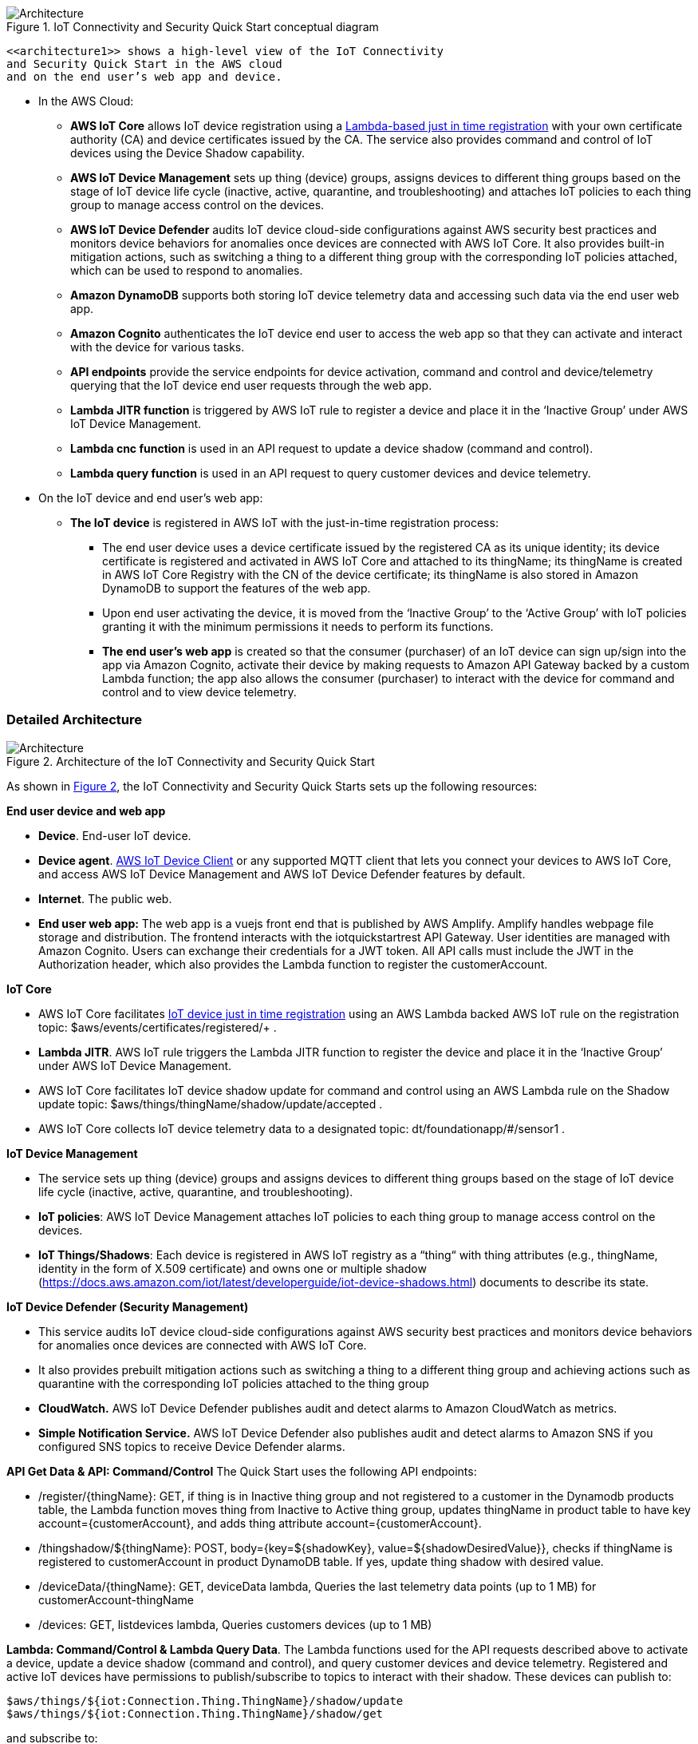 :xrefstyle: short

[#architecture1]
.IoT Connectivity and Security Quick Start conceptual diagram
image::../images/architecture_diagram_overview.png[Architecture]

 <<architecture1>> shows a high-level view of the IoT Connectivity 
 and Security Quick Start in the AWS cloud 
 and on the end user’s web app and device. 

* In the AWS Cloud:
    ** *AWS IoT Core* allows IoT device registration using a https://aws.amazon.com/blogs/iot/just-in-time-registration-of-device-certificates-on-aws-iot/[Lambda-based just in time registration^] with your own certificate authority (CA) and device certificates issued by the CA. The service also provides command and control of IoT devices using the Device Shadow capability.
    ** *AWS IoT Device Management* sets up thing (device) groups, assigns devices to different thing groups based on the stage of IoT device life cycle (inactive, active, quarantine, and troubleshooting) and attaches IoT policies to each thing group to manage access control on the devices.
    ** *AWS IoT Device Defender* audits IoT device cloud-side configurations against AWS security best practices and monitors device behaviors for anomalies once devices are connected with AWS IoT Core. It also provides built-in mitigation actions, such as switching a thing to a different thing group with the corresponding IoT policies attached, which can be used to respond to anomalies.
    ** *Amazon DynamoDB* supports both storing IoT device telemetry data and accessing such data via the end user web app.
    ** *Amazon Cognito* authenticates the IoT device end user to access the web app so that they can activate and interact with the device for various tasks.
    ** *API endpoints* provide the service endpoints for device activation, command and control and device/telemetry querying that the IoT device end user requests through the web app.
    ** *Lambda JITR function* is triggered by AWS IoT rule to register a device and place it in the ‘Inactive Group’ under AWS IoT Device Management.
    ** *Lambda cnc function* is used in an API request to update a device shadow (command and control). 
    ** *Lambda query function* is used in an API request to query customer devices and device telemetry.

* On the IoT device and end user’s web app:
    ** *The IoT device* is registered in AWS IoT with the just-in-time registration process: 
        *** The end user device uses a device certificate issued by the registered CA as its unique identity; its device certificate is registered and activated in AWS IoT Core and attached to its thingName; its thingName is created in AWS IoT Core Registry with the CN of the device certificate; its thingName is also stored in Amazon DynamoDB to support the features of the web app.
        *** Upon end user activating the device, it is moved from the ‘Inactive Group’ to the ‘Active Group’ with IoT policies granting it with the minimum permissions it needs to perform its functions. 
    *** *The end user’s web app* is created so that the consumer (purchaser) of an IoT device can sign up/sign into the app via Amazon Cognito, activate their device by making requests to Amazon API Gateway backed by a custom Lambda function; the app also allows the consumer (purchaser) to interact with the device for command and control and to view device telemetry.

=== Detailed Architecture 

[#architecture2]
.Architecture of the IoT Connectivity and Security Quick Start
image::../images/architecture_diagram.png[Architecture]

As shown in <<architecture2>>, the IoT Connectivity and Security Quick Starts sets up the following resources: 

*End user device and web app*

* *Device*. End-user IoT device.
* *Device agent*.  https://github.com/awslabs/aws-iot-device-client[AWS IoT Device Client^] or any supported MQTT client that lets you connect your devices to AWS IoT Core, and access AWS IoT Device Management and AWS IoT Device Defender features by default. 
* *Internet*. The public web.
* *End user web app:* The web app is a vuejs front end that is published by AWS Amplify. Amplify handles webpage file storage and distribution. The frontend interacts with the iotquickstartrest API Gateway. User identities are managed with Amazon Cognito. Users can exchange their credentials for a JWT token. All API calls must include the JWT in the Authorization header, which also provides the Lambda function to register the customerAccount.


*IoT Core*

* AWS IoT Core facilitates https://aws.amazon.com/blogs/iot/just-in-time-registration-of-device-certificates-on-aws-iot/[IoT device just in time registration^] using an AWS Lambda backed AWS IoT rule on the registration topic: $aws/events/certificates/registered/+ .
* *Lambda JITR*. AWS IoT rule triggers the Lambda JITR function to register the device and place it in the ‘Inactive Group’ under AWS IoT Device Management.
* AWS IoT Core facilitates IoT device shadow update for command and control using an AWS Lambda rule on the Shadow update topic: $aws/things/thingName/shadow/update/accepted .
* AWS IoT Core collects IoT device telemetry data to a designated topic: dt/foundationapp/#/sensor1 . 


*IoT Device Management*

* The service sets up thing (device) groups and assigns devices to different thing groups based on the stage of IoT device life cycle (inactive, active, quarantine, and troubleshooting).
* *IoT policies*: AWS IoT Device Management attaches IoT policies to each thing group to manage access control on the devices.
* *IoT Things/Shadows*: Each device is registered in AWS IoT registry as a “thing“ with thing attributes (e.g., thingName, identity in the form of X.509 certificate) and owns one or multiple shadow (https://docs.aws.amazon.com/iot/latest/developerguide/iot-device-shadows.html) documents to describe its state.


*IoT Device Defender (Security Management)*

* This service audits IoT device cloud-side configurations against AWS security best practices and monitors device behaviors for anomalies once devices are connected with AWS IoT Core.
* It also provides prebuilt mitigation actions such as switching a thing to a different thing group and achieving actions such as quarantine with the corresponding IoT policies attached to the thing group
* *CloudWatch.* AWS IoT Device Defender publishes audit and detect alarms to Amazon CloudWatch as metrics.
* *Simple Notification Service.* AWS IoT Device Defender also publishes audit and detect alarms to Amazon SNS if you configured SNS topics to receive Device Defender alarms.


*API Get Data & API: Command/Control*
The Quick Start uses the following API endpoints:

* /register/{thingName}: GET, if thing is in Inactive thing group and not registered to a customer in the Dynamodb products table, the Lambda function moves thing from Inactive to Active thing group, updates thingName in product table to have key account={customerAccount}, and adds thing attribute account={customerAccount}.
* /thingshadow/${thingName}: POST, body={key=${shadowKey}, value=${shadowDesiredValue}}, checks if thingName is registered to customerAccount in product DynamoDB table. If yes, update thing shadow with desired value.
* /deviceData/{thingName}: GET, deviceData lambda, Queries the last telemetry data points (up to 1 MB) for customerAccount-thingName
* /devices: GET, listdevices lambda, Queries customers devices (up to 1 MB)


*Lambda: Command/Control & Lambda Query Data*. The Lambda functions used for the API requests described above to activate a device, 
update a device shadow (command and control), and query customer devices and device telemetry. 
Registered and active IoT devices have permissions to publish/subscribe to topics to interact with their shadow. These devices can publish to:
....
$aws/things/${iot:Connection.Thing.ThingName}/shadow/update
$aws/things/${iot:Connection.Thing.ThingName}/shadow/get
....
and subscribe to:
....
$aws/things/${iot:Connection.Thing.ThingName}/shadow/update/accepted
$aws/things/${iot:Connection.Thing.ThingName}/shadow/update/rejected
$aws/things/${iot:Connection.Thing.ThingName}/shadow/update/documents
$aws/things/${iot:Connection.Thing.ThingName}/shadow/update/delta
$aws/things/${iot:Connection.Thing.ThingName}/shadow/get/accepted
$aws/things/${iot:Connection.Thing.ThingName}/shadow/get/rejected
....
Devices should publish the "reported" values within the shadow and read from the "desired" values. Cloud interactions should publish to 
"desired" and read from "reported" values in the shadow. 

*Update thing shadow desired.* The API request /thingshadow/${thingName}: POST, body={key=${shadowKey}, value=${shadowDesiredValue}} described above achieves this action.

*DynamoDB.* This service supports both storing IoT device telemetry data and accessing such data via the end user web app.



